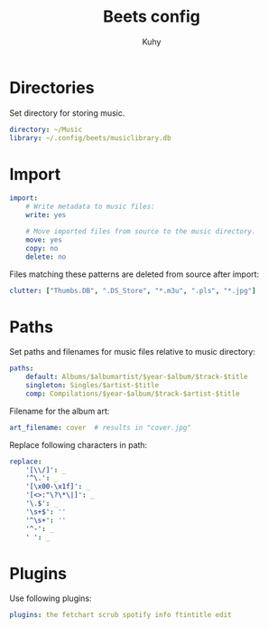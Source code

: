 #+TITLE: Beets config
#+AUTHOR: Kuhy
#+PROPERTY: header-args+ :comments no
#+PROPERTY: header-args+ :mkdirp yes
#+PROPERTY: header-args+ :tangle "~/.config/beets/config.yaml"
#+PROPERTY: header-args+ :noweb tangle
#+PROPERTY: org-src-preserve-indentation: t
#+OPTIONS: prop:t

* Directories
Set directory for storing music.
#+BEGIN_SRC yaml
directory: ~/Music
library: ~/.config/beets/musiclibrary.db
#+END_SRC

* Import
#+BEGIN_SRC yaml
import:
    # Write metadata to music files:
    write: yes

    # Move imported files from source to the music directory.
    move: yes
    copy: no
    delete: no
#+END_SRC

Files matching these patterns are deleted from source after import:
#+BEGIN_SRC yaml
clutter: ["Thumbs.DB", ".DS_Store", "*.m3u", ".pls", "*.jpg"]
#+END_SRC

* Paths
Set paths and filenames for music files relative to music directory:
#+BEGIN_SRC yaml
paths:
    default: Albums/$albumartist/$year-$album/$track-$title
    singleton: Singles/$artist-$title
    comp: Compilations/$year-$album/$track-$artist-$title
#+END_SRC

Filename for the album art:
#+BEGIN_SRC yaml
art_filename: cover  # results in "cover.jpg"
#+END_SRC

Replace following characters in path:
#+BEGIN_SRC yaml
replace:
    '[\\/]': _
    '^\.': _
    '[\x00-\x1f]': _
    '[<>:"\?\*\|]': _
    '\.$': _
    '\s+$': ''
    '^\s+': ''
    '^-': _
    ' ': _
#+END_SRC

* Plugins
Use following plugins:
#+BEGIN_SRC yaml
plugins: the fetchart scrub spotify info ftintitle edit
#+END_SRC
